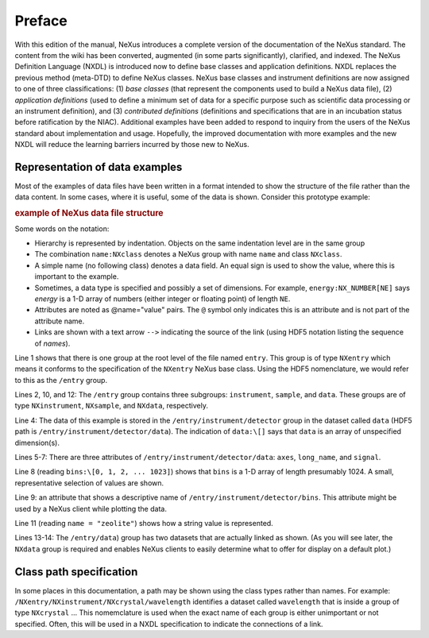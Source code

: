 .. $Id$

..  xml:id="PrefaceChapter" - do not use since this file is loaded in each Volume

=======
Preface
=======

.. image:: img/NeXus.png

With this edition of the manual, NeXus introduces a complete version
of the documentation of the NeXus standard.  The content from the wiki
has been converted, augmented (in some parts significantly), clarified,
and indexed.  The
NeXus Definition Language (NXDL) is introduced now
to define base classes and
application definitions.
NXDL replaces the previous method (meta-DTD) to define NeXus classes.
NeXus base classes and instrument definitions
are now assigned to one of three classifications:
(1) *base classes* (that represent the components used
to build a NeXus data file),
(2) *application definitions* (used to define a minimum
set of data for a specific purpose such as scientific data processing
or an instrument definition),
and
(3) *contributed definitions* (definitions and specifications
that are in an incubation status before ratification by the NIAC).
Additional examples have been added to respond to
inquiry from the users of the NeXus standard about implementation
and usage.  Hopefully, the improved documentation with
more examples and the new NXDL will reduce
the learning barriers incurred by those new to NeXus.

Representation of data examples
###############################

Most of the examples of data files have been written in a format
intended to show the structure of the file rather than the data content.
In some cases, where it is useful, some of the data is shown.
Consider this prototype example:

.. compound::

    .. rubric:: example of NeXus data file structure

    .. _examples-prototype:

    .. literalinclude:: examples/examples-prototype.txt
        :tab-width: 4
        :linenos:
        :language: guess

Some words on the  notation:

- Hierarchy is represented by indentation. Objects on the same indentation level
  are in the same group

- The combination ``name:NXclass`` denotes a NeXus group with name ``name``
  and class ``NXclass``.

- A simple name (no following class) denotes a data field.
  An equal sign is used to show the value, where this is important to the example.

- Sometimes, a data type is specified and possibly a set of dimensions.
  For example,
  ``energy:NX_NUMBER[NE]`` says
  *energy* is a 1-D array of numbers
  (either integer or floating point)
  of length ``NE``.

- Attributes are noted as @name="value" pairs.
  The ``@`` symbol only indicates this is an attribute
  and is not part of the attribute name.

- Links are shown with a text arrow ``-->`` indicating the
  source of the link (using HDF5 notation listing the sequence of *names*).

Line 1 shows that there is one group at the root level of the file named
``entry``.  This group is of type ``NXentry``
which means it conforms to the specification of the ``NXentry``
NeXus base class.  Using the HDF5 nomenclature, we would refer to this
as the ``/entry`` group.

Lines 2, 10, and 12:
The ``/entry`` group contains three subgroups:
``instrument``, ``sample``, and ``data``.
These groups are of type ``NXinstrument``, ``NXsample``,
and ``NXdata``, respectively.

Line 4: The data of this example is stored in the
``/entry/instrument/detector`` group in the dataset called
``data`` (HDF5 path is ``/entry/instrument/detector/data``).
The indication of ``data:\[]`` says that ``data`` is an
array of unspecified dimension(s).

Lines 5-7:
There are three attributes of ``/entry/instrument/detector/data``:
``axes``, ``long_name``, and ``signal``.

Line 8 (reading ``bins:\[0, 1, 2, ... 1023]``) shows that
``bins`` is a 1-D array of length presumably 1024.  A small,
representative selection of values are shown.

Line 9: an attribute that shows a descriptive name of
``/entry/instrument/detector/bins``.  This attribute
might be used by a NeXus client while plotting the data.

Line 11 (reading ``name = "zeolite"``) shows
how a string value is represented.

Lines 13-14:
The ``/entry/data``) group has two datasets that are actually
linked as shown.  (As you will see later, the ``NXdata`` group
is required and enables NeXus clients to easily determine what to
offer for display on a default plot.)

Class path specification
########################

In some places in this documentation, a path may be shown
using the class types rather than names.  For example:
``/NXentry/NXinstrument/NXcrystal/wavelength``
identifies a dataset called ``wavelength``
that is inside a group of type ``NXcrystal`` ...
This nomemclature is used when the exact name of each group is
either unimportant or not specified.  Often, this will be used in
a NXDL specification to indicate the connections of a link.
